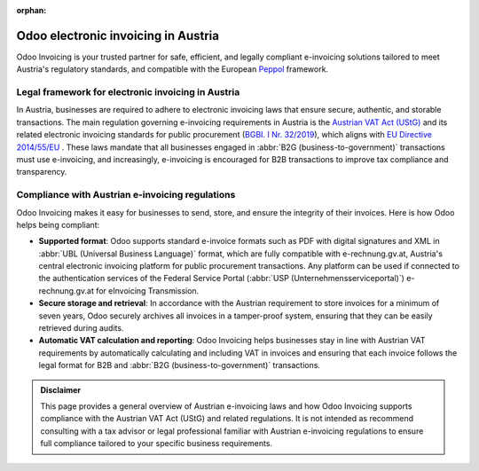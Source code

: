:orphan:

====================================
Odoo electronic invoicing in Austria
====================================

Odoo Invoicing is your trusted partner for safe, efficient, and legally compliant e-invoicing
solutions tailored to meet Austria's regulatory standards, and compatible with the European `Peppol
<https://peppol.org/about/>`_ framework.

Legal framework for electronic invoicing in Austria
===================================================

In Austria, businesses are required to adhere to electronic invoicing laws that ensure secure,
authentic, and storable transactions. The main regulation governing e-invoicing requirements in
Austria is the `Austrian VAT Act (UStG) <https://www.ris.bka.gv.at/GeltendeFassung.wxe?Abfrage=Bundesnormen&Gesetzesnummer=10004873>`_
and its related electronic invoicing standards for public procurement
(`BGBI. I Nr. 32/2019 <https://360.lexisnexis.at/d/rechtsnorm-ris/32_bundesgesetz_mit_dem_das_beamten_dienstrechtsge/b_bgbl_2019_2019_I_32_46c550bf37>`_),
which aligns with `EU Directive 2014/55/EU <https://eur-lex.europa.eu/legal-content/EN/TXT/?uri=CELEX%3A32014L0055>`_ .
These laws mandate that all businesses engaged in :abbr:`B2G (business-to-government)` transactions
must use e-invoicing, and increasingly, e-invoicing is encouraged for B2B transactions to improve
tax compliance and transparency.

Compliance with Austrian e-invoicing regulations
================================================

Odoo Invoicing makes it easy for businesses to send, store, and ensure the integrity of their
invoices. Here is how Odoo helps being compliant:

- **Supported format**: Odoo supports standard e-invoice formats such as PDF with digital
  signatures and XML in :abbr:`UBL (Universal Business Language)` format, which are fully compatible
  with e-rechnung.gv.at, Austria's central electronic invoicing platform for public procurement
  transactions.	Any platform can be used if connected to the authentication services of the Federal
  Service Portal (:abbr:`USP (Unternehmensserviceportal)`) e-rechnung.gv.at for eInvoicing
  Transmission.
- **Secure storage and retrieval**: In accordance with the Austrian requirement to store invoices
  for a minimum of seven years, Odoo securely archives all invoices in a tamper-proof system,
  ensuring that they can be easily retrieved during audits.
- **Automatic VAT calculation and reporting**: Odoo Invoicing helps businesses stay in line
  with Austrian VAT requirements by automatically calculating and including VAT in invoices and
  ensuring that each invoice follows the legal format for B2B and :abbr:`B2G
  (business-to-government)` transactions.

.. admonition:: Disclaimer

   This page provides a general overview of Austrian e-invoicing laws and how Odoo Invoicing
   supports compliance with the Austrian VAT Act (UStG) and related regulations. It is not
   intended as recommend consulting with a tax advisor or legal professional familiar with Austrian
   e-invoicing regulations to ensure full compliance tailored to your specific business
   requirements.

